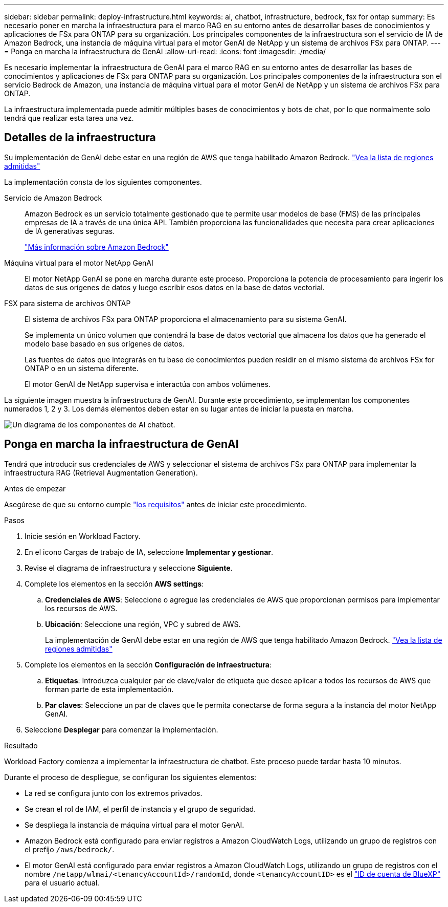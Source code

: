 ---
sidebar: sidebar 
permalink: deploy-infrastructure.html 
keywords: ai, chatbot, infrastructure, bedrock, fsx for ontap 
summary: Es necesario poner en marcha la infraestructura para el marco RAG en su entorno antes de desarrollar bases de conocimientos y aplicaciones de FSx para ONTAP para su organización. Los principales componentes de la infraestructura son el servicio de IA de Amazon Bedrock, una instancia de máquina virtual para el motor GenAI de NetApp y un sistema de archivos FSx para ONTAP. 
---
= Ponga en marcha la infraestructura de GenAI
:allow-uri-read: 
:icons: font
:imagesdir: ./media/


[role="lead"]
Es necesario implementar la infraestructura de GenAI para el marco RAG en su entorno antes de desarrollar las bases de conocimientos y aplicaciones de FSx para ONTAP para su organización. Los principales componentes de la infraestructura son el servicio Bedrock de Amazon, una instancia de máquina virtual para el motor GenAI de NetApp y un sistema de archivos FSx para ONTAP.

La infraestructura implementada puede admitir múltiples bases de conocimientos y bots de chat, por lo que normalmente solo tendrá que realizar esta tarea una vez.



== Detalles de la infraestructura

Su implementación de GenAI debe estar en una región de AWS que tenga habilitado Amazon Bedrock. https://docs.aws.amazon.com/bedrock/latest/userguide/knowledge-base-supported.html["Vea la lista de regiones admitidas"^]

La implementación consta de los siguientes componentes.

Servicio de Amazon Bedrock:: Amazon Bedrock es un servicio totalmente gestionado que te permite usar modelos de base (FMS) de las principales empresas de IA a través de una única API. También proporciona las funcionalidades que necesita para crear aplicaciones de IA generativas seguras.
+
--
https://aws.amazon.com/bedrock/["Más información sobre Amazon Bedrock"^]

--
Máquina virtual para el motor NetApp GenAI:: El motor NetApp GenAI se pone en marcha durante este proceso. Proporciona la potencia de procesamiento para ingerir los datos de sus orígenes de datos y luego escribir esos datos en la base de datos vectorial.
FSX para sistema de archivos ONTAP:: El sistema de archivos FSx para ONTAP proporciona el almacenamiento para su sistema GenAI.
+
--
Se implementa un único volumen que contendrá la base de datos vectorial que almacena los datos que ha generado el modelo base basado en sus orígenes de datos.

Las fuentes de datos que integrarás en tu base de conocimientos pueden residir en el mismo sistema de archivos FSx for ONTAP o en un sistema diferente.

El motor GenAI de NetApp supervisa e interactúa con ambos volúmenes.

--


La siguiente imagen muestra la infraestructura de GenAI. Durante este procedimiento, se implementan los componentes numerados 1, 2 y 3. Los demás elementos deben estar en su lugar antes de iniciar la puesta en marcha.

image:diagram-chatbot-infrastructure.png["Un diagrama de los componentes de AI chatbot."]



== Ponga en marcha la infraestructura de GenAI

Tendrá que introducir sus credenciales de AWS y seleccionar el sistema de archivos FSx para ONTAP para implementar la infraestructura RAG (Retrieval Augmentation Generation).

.Antes de empezar
Asegúrese de que su entorno cumple link:requirements.html["los requisitos"] antes de iniciar este procedimiento.

.Pasos
. Inicie sesión en Workload Factory.
. En el icono Cargas de trabajo de IA, seleccione *Implementar y gestionar*.
. Revise el diagrama de infraestructura y seleccione *Siguiente*.
. Complete los elementos en la sección *AWS settings*:
+
.. *Credenciales de AWS*: Seleccione o agregue las credenciales de AWS que proporcionan permisos para implementar los recursos de AWS.
.. *Ubicación*: Seleccione una región, VPC y subred de AWS.
+
La implementación de GenAI debe estar en una región de AWS que tenga habilitado Amazon Bedrock. https://docs.aws.amazon.com/bedrock/latest/userguide/knowledge-base-supported.html["Vea la lista de regiones admitidas"^]



. Complete los elementos en la sección *Configuración de infraestructura*:
+
.. *Etiquetas*: Introduzca cualquier par de clave/valor de etiqueta que desee aplicar a todos los recursos de AWS que forman parte de esta implementación.
.. *Par claves*: Seleccione un par de claves que le permita conectarse de forma segura a la instancia del motor NetApp GenAI.


. Seleccione *Desplegar* para comenzar la implementación.


.Resultado
Workload Factory comienza a implementar la infraestructura de chatbot. Este proceso puede tardar hasta 10 minutos.

Durante el proceso de despliegue, se configuran los siguientes elementos:

* La red se configura junto con los extremos privados.
* Se crean el rol de IAM, el perfil de instancia y el grupo de seguridad.
* Se despliega la instancia de máquina virtual para el motor GenAI.
* Amazon Bedrock está configurado para enviar registros a Amazon CloudWatch Logs, utilizando un grupo de registros con el prefijo `/aws/bedrock/`.
* El motor GenAI está configurado para enviar registros a Amazon CloudWatch Logs, utilizando un grupo de registros con el nombre `/netapp/wlmai/<tenancyAccountId>/randomId`, donde `<tenancyAccountID>` es el https://docs.netapp.com/us-en/bluexp-automation/platform/get_identifiers.html#get-the-account-identifier["ID de cuenta de BlueXP"^] para el usuario actual.

